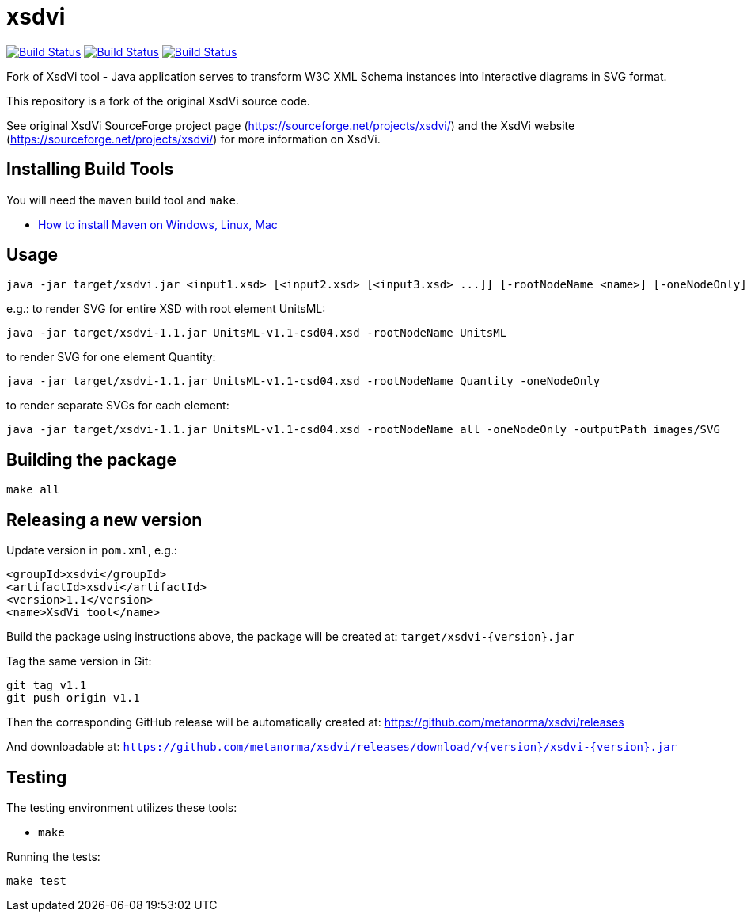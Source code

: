 # xsdvi

image:https://github.com/metanorma/xsdvi/workflows/ubuntu/badge.svg["Build Status", link="https://github.com/metanorma/xsdvi/actions?workflow=ubuntu"]
image:https://github.com/metanorma/xsdvi/workflows/macos/badge.svg["Build Status", link="https://github.com/metanorma/xsdvi/actions?workflow=macos"]
image:https://github.com/metanorma/xsdvi/workflows/windows/badge.svg["Build Status", link="https://github.com/metanorma/xsdvi/actions?workflow=windows"]

Fork of XsdVi tool - Java application serves to transform W3C XML Schema instances into interactive diagrams in SVG format.

This repository is a fork of the original XsdVi source code.

See original XsdVi SourceForge project page (https://sourceforge.net/projects/xsdvi/) and the XsdVi website (https://sourceforge.net/projects/xsdvi/) for more information on XsdVi.


== Installing Build Tools

You will need the `maven` build tool and `make`.

* https://www.baeldung.com/install-maven-on-windows-linux-mac[How to install Maven on Windows, Linux, Mac]


== Usage

[source,sh]
----
java -jar target/xsdvi.jar <input1.xsd> [<input2.xsd> [<input3.xsd> ...]] [-rootNodeName <name>] [-oneNodeOnly] [-outputPath <arg>]
----

e.g.:
to render SVG for entire XSD with root element UnitsML:
[source,sh]
----
java -jar target/xsdvi-1.1.jar UnitsML-v1.1-csd04.xsd -rootNodeName UnitsML
----

to render SVG for one element Quantity:
[source,sh]
----
java -jar target/xsdvi-1.1.jar UnitsML-v1.1-csd04.xsd -rootNodeName Quantity -oneNodeOnly
----

to render separate SVGs for each element:
[source,sh]
----
java -jar target/xsdvi-1.1.jar UnitsML-v1.1-csd04.xsd -rootNodeName all -oneNodeOnly -outputPath images/SVG
----


== Building the package

[source,sh]
----
make all
----


== Releasing a new version

Update version in `pom.xml`, e.g.:

[source,xml]
----
<groupId>xsdvi</groupId>
<artifactId>xsdvi</artifactId>
<version>1.1</version>
<name>XsdVi tool</name>
----

Build the package using instructions above, the package will be created at:
`target/xsdvi-{version}.jar`

Tag the same version in Git:

[source,xml]
----
git tag v1.1
git push origin v1.1
----

Then the corresponding GitHub release will be automatically created at:
https://github.com/metanorma/xsdvi/releases

And downloadable at:
`https://github.com/metanorma/xsdvi/releases/download/v{version}/xsdvi-{version}.jar`


== Testing

The testing environment utilizes these tools:

* `make`


Running the tests:

[source,sh]
----
make test
----

